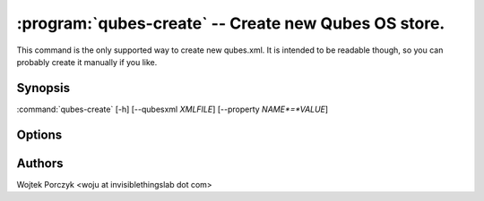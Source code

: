 .. program:: qubes-create

:program:`qubes-create` -- Create new Qubes OS store.
=====================================================

This command is the only supported way to create new qubes.xml. It is intended
to be readable though, so you can probably create it manually if you like.

Synopsis
--------

:command:`qubes-create` [-h] [--qubesxml *XMLFILE*] [--property *NAME*=*VALUE*]

Options
-------

.. option:: --help, -h

   show help message and exit

.. option:: --verbose, -v

   Increase verbosity.

.. option:: --quiet, -q

   Decrease verbosity.

Authors
-------

| Wojtek Porczyk <woju at invisiblethingslab dot com>

.. vim: ts=3 sw=3 et tw=80
